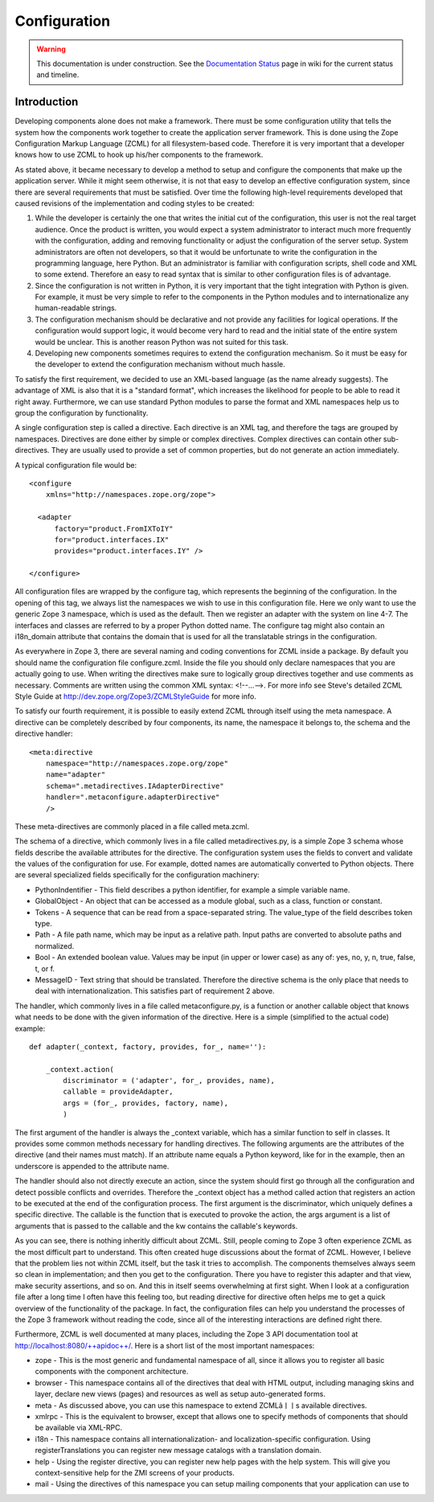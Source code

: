 Configuration
*************

.. warning::

   This documentation is under construction.  See the `Documentation
   Status <http://wiki.zope.org/bluebream/DocumentationStatus>`_ page
   in wiki for the current status and timeline.

Introduction
------------

Developing components alone does not make a framework.  There must be some
configuration utility that tells the system how the components work together to
create the application server framework.  This is done using the Zope
Configuration Markup Language (ZCML) for all filesystem-based code.  Therefore
it is very important that a developer knows how to use ZCML to hook up his/her
components to the framework.

As stated above, it became necessary to develop a method to setup and
configure the components that make up the application server.  While
it might seem otherwise, it is not that easy to develop an effective
configuration system, since there are several requirements that must
be satisfied.  Over time the following high-level requirements
developed that caused revisions of the implementation and coding
styles to be created:

1. While the developer is certainly the one that writes the initial
   cut of the configuration, this user is not the real target
   audience.  Once the product is written, you would expect a system
   administrator to interact much more frequently with the
   configuration, adding and removing functionality or adjust the
   configuration of the server setup.  System administrators are
   often not developers, so that it would be unfortunate to write the
   configuration in the programming language, here Python.  But an
   administrator is familiar with configuration scripts, shell code
   and XML to some extend.  Therefore an easy to read syntax that is
   similar to other configuration files is of advantage.

2. Since the configuration is not written in Python, it is very
   important that the tight integration with Python is given.  For
   example, it must be very simple to refer to the components in the
   Python modules and to internationalize any human-readable strings.

3. The configuration mechanism should be declarative and not provide
   any facilities for logical operations.  If the configuration would
   support logic, it would become very hard to read and the initial
   state of the entire system would be unclear.  This is another
   reason Python was not suited for this task.

4. Developing new components sometimes requires to extend the
   configuration mechanism.  So it must be easy for the developer to
   extend the configuration mechanism without much hassle.


To satisfy the first requirement, we decided to use an XML-based
language (as the name already suggests).  The advantage of XML is
also that it is a "standard format", which increases the likelihood
for people to be able to read it right away.  Furthermore, we can use
standard Python modules to parse the format and XML namespaces help
us to group the configuration by functionality.

A single configuration step is called a directive.  Each directive is
an XML tag, and therefore the tags are grouped by namespaces.
Directives are done either by simple or complex directives.  Complex
directives can contain other sub-directives.  They are usually used
to provide a set of common properties, but do not generate an action
immediately.

A typical configuration file would be::

  <configure
      xmlns="http://namespaces.zope.org/zope">

    <adapter
        factory="product.FromIXToIY"
        for="product.interfaces.IX"
        provides="product.interfaces.IY" />

  </configure>

All configuration files are wrapped by the configure tag, which
represents the beginning of the configuration.  In the opening of
this tag, we always list the namespaces we wish to use in this
configuration file.  Here we only want to use the generic Zope 3
namespace, which is used as the default.  Then we register an adapter
with the system on line 4-7.  The interfaces and classes are referred
to by a proper Python dotted name.  The configure tag might also
contain an i18n_domain attribute that contains the domain that is
used for all the translatable strings in the configuration.

As everywhere in Zope 3, there are several naming and coding
conventions for ZCML inside a package.  By default you should name
the configuration file configure.zcml.  Inside the file you should
only declare namespaces that you are actually going to use.  When
writing the directives make sure to logically group directives
together and use comments as necessary.  Comments are written using
the common XML syntax: <!--...-->.  For more info see Steve's
detailed ZCML Style Guide at http://dev.zope.org/Zope3/ZCMLStyleGuide
for more info.

To satisfy our fourth requirement, it is possible to easily extend
ZCML through itself using the meta namespace.  A directive can be
completely described by four components, its name, the namespace it
belongs to, the schema and the directive handler::

  <meta:directive
      namespace="http://namespaces.zope.org/zope"
      name="adapter"
      schema=".metadirectives.IAdapterDirective"
      handler=".metaconfigure.adapterDirective" 
      />

These meta-directives are commonly placed in a file called meta.zcml.

The schema of a directive, which commonly lives in a file called
metadirectives.py, is a simple Zope 3 schema whose fields describe
the available attributes for the directive.  The configuration system
uses the fields to convert and validate the values of the
configuration for use.  For example, dotted names are automatically
converted to Python objects.  There are several specialized fields
specifically for the configuration machinery:

- PythonIndentifier - This field describes a python identifier, for
  example a simple variable name.

- GlobalObject - An object that can be accessed as a module global,
  such as a class, function or constant.

- Tokens - A sequence that can be read from a space-separated string.
  The value_type of the field describes token type.

- Path - A file path name, which may be input as a relative path.
  Input paths are converted to absolute paths and normalized.

- Bool - An extended boolean value.  Values may be input (in upper or
  lower case) as any of: yes, no, y, n, true, false, t, or f.

- MessageID - Text string that should be translated.  Therefore the
  directive schema is the only place that needs to deal with
  internationalization.  This satisfies part of requirement 2 above.

The handler, which commonly lives in a file called metaconfigure.py,
is a function or another callable object that knows what needs to be
done with the given information of the directive.  Here is a simple
(simplified to the actual code) example::


  def adapter(_context, factory, provides, for_, name=''):

      _context.action(
          discriminator = ('adapter', for_, provides, name),
          callable = provideAdapter,
          args = (for_, provides, factory, name),
          )

The first argument of the handler is always the _context variable,
which has a similar function to self in classes.  It provides some
common methods necessary for handling directives.  The following
arguments are the attributes of the directive (and their names must
match).  If an attribute name equals a Python keyword, like for in
the example, then an underscore is appended to the attribute name.

The handler should also not directly execute an action, since the
system should first go through all the configuration and detect
possible conflicts and overrides.  Therefore the _context object has
a method called action that registers an action to be executed at the
end of the configuration process.  The first argument is the
discriminator, which uniquely defines a specific directive.  The
callable is the function that is executed to provoke the action, the
args argument is a list of arguments that is passed to the callable
and the kw contains the callable's keywords.

As you can see, there is nothing inheritly difficult about ZCML.
Still, people coming to Zope 3 often experience ZCML as the most
difficult part to understand.  This often created huge discussions
about the format of ZCML.  However, I believe that the problem lies
not within ZCML itself, but the task it tries to accomplish.  The
components themselves always seem so clean in implementation; and
then you get to the configuration.  There you have to register this
adapter and that view, make security assertions, and so on.  And this
in itself seems overwhelming at first sight.  When I look at a
configuration file after a long time I often have this feeling too,
but reading directive for directive often helps me to get a quick
overview of the functionality of the package.  In fact, the
configuration files can help you understand the processes of the Zope
3 framework without reading the code, since all of the interesting
interactions are defined right there.

Furthermore, ZCML is well documented at many places, including the
Zope 3 API documentation tool at http://localhost:8080/++apidoc++/.
Here is a short list of the most important namespaces:

- zope - This is the most generic and fundamental namespace of all, since
  it allows you to register all basic components with the component
  architecture.

- browser - This namespace contains all of the directives that deal with
  HTML output, including managing skins and layer, declare new views
  (pages) and resources as well as setup auto-generated forms.

- meta - As discussed above, you can use this namespace to extend ZCMLâￜￜs
  available directives.

- xmlrpc - This is the equivalent to browser, except that allows one to
  specify methods of components that should be available via XML-RPC.

- i18n - This namespace contains all internationalization- and
  localization-specific configuration. Using registerTranslations you can
  register new message catalogs with a translation domain.

- help - Using the register directive, you can register new help pages with
  the help system. This will give you context-sensitive help for the ZMI
  screens of your products.

- mail - Using the directives of this namespace you can setup mailing
  components that your application can use to

.. raw:: html

  <div id="disqus_thread"></div><script type="text/javascript"
  src="http://disqus.com/forums/bluebream/embed.js"></script><noscript><a
  href="http://disqus.com/forums/bluebream/?url=ref">View the
  discussion thread.</a></noscript><a href="http://disqus.com"
  class="dsq-brlink">blog comments powered by <span
  class="logo-disqus">Disqus</span></a>
